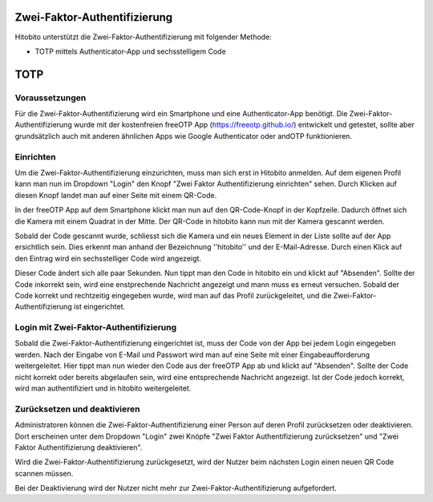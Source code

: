 Zwei-Faktor-Authentifizierung
========================

Hitobito unterstützt die Zwei-Faktor-Authentifizierung mit folgender Methode:

- TOTP mittels Authenticator-App und sechsstelligem Code

TOTP
========================

Voraussetzungen
-------------------------------

Für die Zwei-Faktor-Authentifizierung wird ein Smartphone und eine Authenticator-App benötigt. Die Zwei-Faktor-Authentifizierung wurde mit der kostenfreien freeOTP App (https://freeotp.github.io/) entwickelt und getestet, sollte aber grundsätzlich auch mit anderen ähnlichen Apps wie Google Authenticator oder andOTP funktionieren.

Einrichten
------------------------------

Um die Zwei-Faktor-Authentifizierung einzurichten, muss man sich erst in Hitobito anmelden. Auf dem eigenen Profil kann man nun im Dropdown "Login" den Knopf "Zwei Faktor Authentifizierung einrichten" sehen. Durch Klicken auf diesen Knopf landet man auf einer Seite mit einem QR-Code.

In der freeOTP App auf dem Smartphone klickt man nun auf den QR-Code-Knopf in der Kopfzeile. Dadurch öffnet sich die Kamera mit einem Quadrat in der Mitte. Der QR-Code in hitobito kann nun mit der Kamera gescannt werden.

Sobald der Code gescannt wurde, schliesst sich die Kamera und ein neues Element in der Liste sollte auf der App ersichtlich sein. Dies erkennt man anhand der Bezeichnung ''hitobito'' und der E-Mail-Adresse. Durch einen Klick auf den Eintrag wird ein sechsstelliger Code wird angezeigt.

Dieser Code ändert sich alle paar Sekunden. Nun tippt man den Code in hitobito ein und klickt auf "Absenden". Sollte der Code inkorrekt sein, wird eine enstprechende Nachricht angezeigt und mann muss es erneut versuchen. Sobald der Code korrekt und rechtzeitig eingegeben wurde, wird man auf das Profil zurückgeleitet, und die Zwei-Faktor-Authentifizierung ist eingerichtet.

Login mit Zwei-Faktor-Authentifizierung
-----------------------------------------------

Sobald die Zwei-Faktor-Authentifizierung eingerichtet ist, muss der Code von der App bei jedem Login eingegeben werden. Nach der Eingabe von E-Mail und Passwort wird man auf eine Seite mit einer Eingabeaufforderung weitergeleitet. Hier tippt man nun wieder den Code aus der freeOTP App ab und klickt auf "Absenden". Sollte der Code nicht korrekt oder bereits abgelaufen sein, wird eine entsprechende Nachricht angezeigt. Ist der Code jedoch korrekt, wird man authentifiziert und in hitobito weitergeleitet.

Zurücksetzen und deaktivieren
--------------------------------------

Administratoren können die Zwei-Faktor-Authentifizierung einer Person auf deren Profil zurücksetzen oder deaktivieren. Dort erscheinen unter dem Dropdown "Login" zwei Knöpfe "Zwei Faktor Authentifizierung zurücksetzen" und "Zwei Faktor Authentifizierung deaktivieren".

Wird die Zwei-Faktor-Authentifizierung zurückgesetzt, wird der Nutzer beim nächsten Login einen neuen QR Code scannen müssen.

Bei der Deaktivierung wird der Nutzer nicht mehr zur Zwei-Faktor-Authentifizierung aufgefordert.
